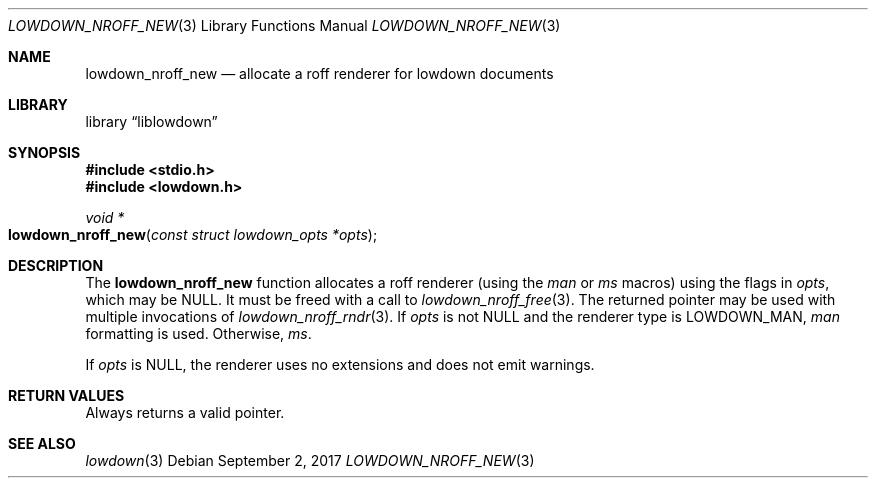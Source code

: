 .\"	$Id$
.\"
.\" Copyright (c) 2017 Kristaps Dzonsons <kristaps@bsd.lv>
.\"
.\" Permission to use, copy, modify, and distribute this software for any
.\" purpose with or without fee is hereby granted, provided that the above
.\" copyright notice and this permission notice appear in all copies.
.\"
.\" THE SOFTWARE IS PROVIDED "AS IS" AND THE AUTHOR DISCLAIMS ALL WARRANTIES
.\" WITH REGARD TO THIS SOFTWARE INCLUDING ALL IMPLIED WARRANTIES OF
.\" MERCHANTABILITY AND FITNESS. IN NO EVENT SHALL THE AUTHOR BE LIABLE FOR
.\" ANY SPECIAL, DIRECT, INDIRECT, OR CONSEQUENTIAL DAMAGES OR ANY DAMAGES
.\" WHATSOEVER RESULTING FROM LOSS OF USE, DATA OR PROFITS, WHETHER IN AN
.\" ACTION OF CONTRACT, NEGLIGENCE OR OTHER TORTIOUS ACTION, ARISING OUT OF
.\" OR IN CONNECTION WITH THE USE OR PERFORMANCE OF THIS SOFTWARE.
.\"
.Dd $Mdocdate: September 2 2017 $
.Dt LOWDOWN_NROFF_NEW 3
.Os
.Sh NAME
.Nm lowdown_nroff_new
.Nd allocate a roff renderer for lowdown documents
.Sh LIBRARY
.Lb liblowdown
.Sh SYNOPSIS
.In stdio.h
.In lowdown.h
.Ft void *
.Fo lowdown_nroff_new
.Fa "const struct lowdown_opts *opts"
.Fc
.Sh DESCRIPTION
The
.Nm
function allocates a roff renderer (using the
.Ar man
or
.Ar ms
macros) using the flags in
.Fa opts ,
which may be
.Dv NULL .
It must be freed with a call to
.Xr lowdown_nroff_free 3 .
The returned pointer may be used with multiple invocations of
.Xr lowdown_nroff_rndr 3 .
If
.Fa opts
is not
.Dv NULL
and the renderer type is 
.Dv LOWDOWN_MAN ,
.Ar man
formatting is used.
Otherwise,
.Ar ms .
.Pp
If
.Fa opts
is
.Dv NULL ,
the renderer uses no extensions and does not emit warnings.
.Sh RETURN VALUES
Always returns a valid pointer.
.Sh SEE ALSO
.Xr lowdown 3
